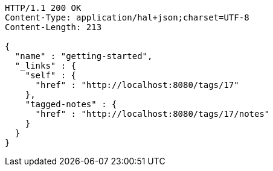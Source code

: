 [source,http,options="nowrap"]
----
HTTP/1.1 200 OK
Content-Type: application/hal+json;charset=UTF-8
Content-Length: 213

{
  "name" : "getting-started",
  "_links" : {
    "self" : {
      "href" : "http://localhost:8080/tags/17"
    },
    "tagged-notes" : {
      "href" : "http://localhost:8080/tags/17/notes"
    }
  }
}
----